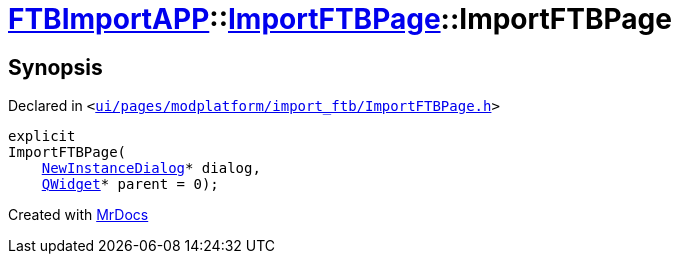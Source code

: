 [#FTBImportAPP-ImportFTBPage-2constructor]
= xref:FTBImportAPP.adoc[FTBImportAPP]::xref:FTBImportAPP/ImportFTBPage.adoc[ImportFTBPage]::ImportFTBPage
:relfileprefix: ../../
:mrdocs:


== Synopsis

Declared in `&lt;https://github.com/PrismLauncher/PrismLauncher/blob/develop/launcher/ui/pages/modplatform/import_ftb/ImportFTBPage.h#L42[ui&sol;pages&sol;modplatform&sol;import&lowbar;ftb&sol;ImportFTBPage&period;h]&gt;`

[source,cpp,subs="verbatim,replacements,macros,-callouts"]
----
explicit
ImportFTBPage(
    xref:NewInstanceDialog.adoc[NewInstanceDialog]* dialog,
    xref:QWidget.adoc[QWidget]* parent = 0);
----



[.small]#Created with https://www.mrdocs.com[MrDocs]#
